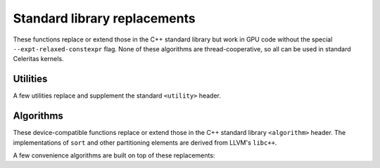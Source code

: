 .. Copyright Celeritas contributors: see top-level COPYRIGHT file for details
.. SPDX-License-Identifier: CC-BY-4.0

Standard library replacements
-----------------------------

These functions replace or extend those in the C++ standard library but work in
GPU code without the special ``--expt-relaxed-constexpr`` flag. None of these
algorithms are thread-cooperative, so all can be used in standard Celeritas
kernels.

Utilities
^^^^^^^^^

A few utilities replace and supplement the standard ``<utility>`` header.

.. doxygenfunction:: celeritas::forward
.. doxygenfunction:: celeritas::move
.. doxygenfunction:: celeritas::trivial_swap
.. doxygenfunction:: celeritas::exchange

Algorithms
^^^^^^^^^^

These device-compatible functions replace or extend those in the C++ standard
library ``<algorithm>`` header. The implementations of ``sort`` and other
partitioning elements are derived from LLVM's ``libc++``.

.. doxygenfunction:: celeritas::all_of
.. doxygenfunction:: celeritas::any_of
.. doxygenfunction:: celeritas::clamp
.. doxygenfunction:: celeritas::lower_bound
.. doxygenfunction:: celeritas::max
.. doxygenfunction:: celeritas::min
.. doxygenfunction:: celeritas::min_element
.. doxygenfunction:: celeritas::partition
.. doxygenfunction:: celeritas::sort
.. doxygenfunction:: celeritas::upper_bound

A few convenience algorithms are built on top of these replacements:

.. doxygenfunction:: celeritas::all_adjacent
.. doxygenfunction:: celeritas::lower_bound_linear
.. doxygenfunction:: celeritas::find_sorted
